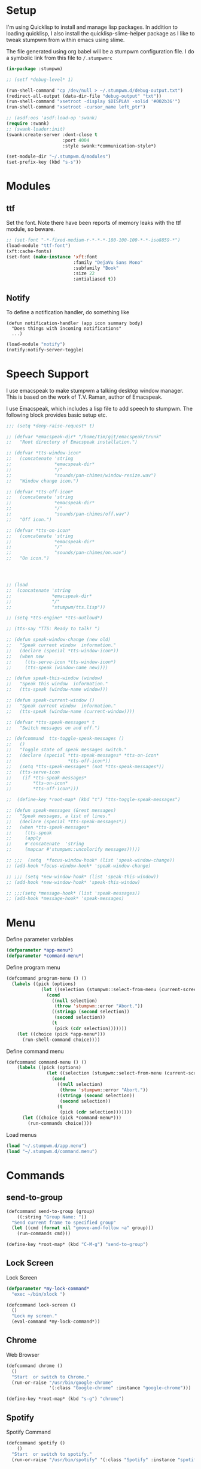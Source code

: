 #+PROPERTY: header-args :tangle yes

* Setup

I'm using Quicklisp to install and manage lisp packages. In addition to loading
quicklisp, I also install the quicklisp-slime-helper package as I like to tweak
stumpwm from within emacs using slime.

The file generated using org babel will be a stumpwm configuration file. I do a
symbolic link from this file to ~/.stumpwmrc~

#+BEGIN_SRC lisp
  (in-package :stumpwm)

  ;; (setf *debug-level* 1)

  (run-shell-command "cp /dev/null > ~/.stumpwm.d/debug-output.txt")
  (redirect-all-output (data-dir-file "debug-output" "txt"))
  (run-shell-command "xsetroot -display $DISPLAY -solid '#002b36'")
  (run-shell-command "xsetroot -cursor_name left_ptr")

  ;; (asdf:oos 'asdf:load-op 'swank)
  (require :swank)
  ;; (swank-loader:init)
  (swank:create-server :dont-close t
                       :port 4004
                       :style swank:*communication-style*)

  (set-module-dir "~/.stumpwm.d/modules")
  (set-prefix-key (kbd "s-s"))

#+END_SRC

* Modules
** ttf

Set the font. Note there have been reports of memory leaks with the ttf module,
so beware. 

#+BEGIN_SRC lisp
  ;; (set-font "-*-fixed-medium-r-*-*-*-180-100-100-*-*-iso8859-*")
  (load-module "ttf-font")
  (xft:cache-fonts)
  (set-font (make-instance 'xft:font
                           :family "DejaVu Sans Mono"
                           :subfamily "Book"
                           :size 22
                           :antialiased t))
#+END_SRC

** Notify

To define a notification handler, do something like

#+begin_example
  (defun notification-handler (app icon summary body)
    "Does things with incoming notifications"
    ...)
#+end_example

#+begin_src lisp
  (load-module "notify")
  (notify:notify-server-toggle)
#+end_src

* Speech Support

I use emacspeak to make stumpwm a talking desktop window manager. This is based
on the work of T.V. Raman, author of Emacspeak. 


I use Emacspeak, which includes a lisp file to add speech to stumpwm. The
following block provides basic setup etc. 

#+BEGIN_SRC lisp
  ;;; (setq *deny-raise-request* t)

  ;; (defvar *emacspeak-dir* "/home/tim/git/emacspeak/trunk"
  ;;   "Root directory of Emacspeak installation.")

  ;; (defvar *tts-window-icon*
  ;;   (concatenate 'string
  ;;                *emacspeak-dir*
  ;;                "/"
  ;;                "sounds/pan-chimes/window-resize.wav")
  ;;   "Window change icon.")

  ;; (defvar *tts-off-icon*
  ;;   (concatenate 'string
  ;;                *emacspeak-dir*
  ;;                "/"
  ;;                "sounds/pan-chimes/off.wav")
  ;;   "Off icon.")

  ;; (defvar *tts-on-icon*
  ;;   (concatenate 'string
  ;;                *emacspeak-dir*
  ;;                "/"
  ;;                "sounds/pan-chimes/on.wav")
  ;;   "On icon.")




  ;; (load
  ;;  (concatenate 'string
  ;;               *emacspeak-dir*
  ;;               "/"
  ;;               "stumpwm/tts.lisp"))

  ;; (setq *tts-engine* *tts-outloud*)

  ;; (tts-say "TTS: Ready to talk! ")

  ;; (defun speak-window-change (new old)
  ;;   "Speak current window  information."
  ;;   (declare (special *tts-window-icon*))
  ;;   (when new
  ;;     (tts-serve-icon *tts-window-icon*)
  ;;     (tts-speak (window-name new))))

  ;; (defun speak-this-window (window)
  ;;   "Speak this window  information."
  ;;   (tts-speak (window-name window)))

  ;; (defun speak-current-window ()
  ;;   "Speak current window  information."
  ;;   (tts-speak (window-name (current-window))))

  ;; (defvar *tts-speak-messages* t
  ;;   "Switch messages on and off.")

  ;; (defcommand  tts-toggle-speak-messages ()
  ;;   ()
  ;;   "Toggle state of speak messages switch."
  ;;   (declare (special *tts-speak-messages* *tts-on-icon*
  ;;                     *tts-off-icon*))
  ;;   (setq *tts-speak-messages* (not *tts-speak-messages*))
  ;;   (tts-serve-icon
  ;;    (if *tts-speak-messages*
  ;;        *tts-on-icon*
  ;;        *tts-off-icon*)))

  ;;  (define-key *root-map* (kbd "t") "tts-toggle-speak-messages")

  ;; (defun speak-messages (&rest messages)
  ;;   "Speak messages, a list of lines."
  ;;   (declare (special *tts-speak-messages*))
  ;;   (when *tts-speak-messages*
  ;;     (tts-speak
  ;;     (apply
  ;;     #'concatenate  'string
  ;;     (mapcar #'stumpwm::uncolorify messages)))))

  ;; ;;;  (setq  *focus-window-hook* (list 'speak-window-change))
  ;; (add-hook *focus-window-hook* 'speak-window-change)

  ;; ;;; (setq *new-window-hook* (list 'speak-this-window))
  ;; (add-hook *new-window-hook* 'speak-this-window)

  ;; ;;;(setq *message-hook* (list 'speak-messages))
  ;; (add-hook *message-hook* 'speak-messages)

#+END_SRC

* Menu

Define parameter variables

#+begin_src lisp
  (defparameter *app-menu*)
  (defparameter *command-menu*)
#+end_src

Define program menu

#+begin_src lisp
  (defcommand program-menu () ()
    (labels ((pick (options)
               (let ((selection (stumpwm::select-from-menu (current-screen) options "")))
                 (cond
                   ((null selection)
                    (throw 'stumpwm::error "Abort."))
                   ((stringp (second selection))
                    (second selection))
                   (t
                    (pick (cdr selection)))))))
      (let ((choice (pick *app-menu*)))
        (run-shell-command choice))))
#+end_src

Define command menu

#+begin_src lisp
  (defcommand command-menu () ()
      (labels ((pick (options)
                 (let ((selection (stumpwm::select-from-menu (current-screen) options "")))
                   (cond
                     ((null selection)
                      (throw 'stumpwm::error "Abort."))
                     ((stringp (second selection))
                      (second selection))
                     (t
                      (pick (cdr selection)))))))
        (let ((choice (pick *command-menu*)))
          (run-commands choice))))
#+end_src

Load menus

#+begin_src lisp
  (load "~/.stumpwm.d/app.menu")
  (load "~/.stumpwm.d/command.menu")
#+end_src

* Commands
** send-to-group

#+begin_src lisp
  (defcommand send-to-group (group)
      ((:string "Group Name: "))
    "Send current frame to specified group"
    (let ((cmd (format nil "gmove-and-follow ~a" group)))
      (run-commands cmd)))

  (define-key *root-map* (kbd "C-M-g") "send-to-group")
#+end_src

** Lock Screen

Lock Screen 

#+BEGIN_SRC lisp
  (defparameter *my-lock-command*
    "exec ~/bin/xlock ")

  (defcommand lock-screen ()
    ()
    "Lock my screen."
    (eval-command *my-lock-command*))

#+END_SRC

** Chrome

Web Browser

#+BEGIN_SRC lisp
  (defcommand chrome ()
    ()
    "Start  or switch to Chrome."
    (run-or-raise "/usr/bin/google-chrome"
                  '(:class "Google-chrome" :instance "google-chrome")))

  (define-key *root-map* (kbd "s-g") "chrome")
#+END_SRC

** Spotify

Spotify Command

#+begin_src lisp
  (defcommand spotify ()
      ()
    "Start  or switch to spotify."
    (run-or-raise "/usr/bin/spotify" '(:class "Spotify" :instance "spotify")))

#+end_src

** gPodder

gPodder

#+begin_src lisp
  (defcommand gpodder ()
      ()
    "Start gPodder"
    (run-or-raise "/usr/bin/gpodder" '(:class "Gpodder" :instance "gpodder")))
#+end_src

** Rhythmbox

Rhythmbox

#+begin_src lisp
  (defcommand rhythmbox ()
      ()
    "Start Rhythmbox"
    (run-or-raise "/usr/bin/rhythmbox" '(:class "Rhythmbox" :instance "rhythmbox")))
#+end_src

** Volume Control

Volume Control

#+begin_src lisp
  (defcommand pavuctl ()
      ()
    "Start PA volume control"
    (run-or-raise "/usr/bin/pavucontrol"
                  '(:class "Pavucontrol" :instance "pavucontrol"
                    :title "Pulse Audio Volumes")))
#+end_src

** htop

htop command

#+begin_src lisp
  (defcommand htop ()
    ()
    "Run htop inside an exterm"
    (run-or-raise "/usr/bin/xterm -e htop"
                  '(:class "Xterm" :instance "xterm" :title "Htop")))
#+end_src

** xload

xload

#+begin_src lisp
(defcommand xload ()
()
"Run xload"
(run-or-raise "/usr/bin/xload" '(:class "XLoad" :instance "xload" :title "xload")))
#+end_src

** Mail

Mail

#+begin_src lisp :tangle no
  (defcommand my-mail ()
      ()
    "Open mail client"
    (run-or-raise "emacsclient -e '(mu4e)'"
                  '(:title "...mu4e-main*") nil t))
#+end_src

** Dump Desktop

Dump the desktop for later restore

#+begin_src lisp
  (defcommand save-desktop ()
      ()
    "Save the current desktop to file"
    (dump-desktop-to-file "~/.stumpwm.d/desktop.dump"))

  (define-key *root-map* (kbd "s-d") "save-desktop")

  (defcommand restore-my-desktop ()
      ()
    "Restore frame & window config from file"
    (restore-from-file "~/.stumpwm.d/desktop.dump"))
#+end_src

** Safe quit

Safe quit command so that I can bind a key to quit the WM safely i.e. with all
windows closed. 

#+BEGIN_SRC lisp
  (defun count-windows ()
    (let ((win-count 0))
      (dolist (group (screen-groups (current-screen)))
            (setq win-count (+ (length (group-windows group)) win-count)))
      win-count))

  (defcommand safe-quit ()
    ()
    "A (slightly) safer quit command"
    (let ((win-count (count-windows)))
        (if (= 0 win-count)
            (run-commands "quit")
            (message (format nil "You have ~d ~a open"
                             win-count (if (= win-count 1)
                                           "window"
                                           "windows"))))))

  (define-key *top-map* (kbd "s-q") "safe-quit")
#+END_SRC

** Stumpish

Stumpish support commands. 

#+BEGIN_SRC lisp
  ;; these commands are mainly intended to be called by external
  ;; commands through the use of stumpish
  (defcommand stumpwm-input (prompt) ((:string "prompt: "))
    "prompts the user for one line of input."
    (read-one-line (current-screen) prompt))

  (defcommand stumpwm-password (prompt) ((:string "prompt: "))
    "prompts the user for a password."
    (read-one-line (current-screen) prompt :password t))

#+END_SRC

* Look & Feel
** Timeout

Set timeout. I like a longer timeout to give me a chance to see it

#+begin_src lisp
  (setf *timeout-wait* 15)
#+end_src

** Colours

Set some window colours

#+BEGIN_SRC lisp
  (set-fg-color "#ffff00")
  (set-bg-color "#21252b")
  (set-border-color "#7ff00f")
  (set-win-bg-color "#21252b")
  (set-focus-color "#61afef")
  (set-unfocus-color "#21252b")

#+END_SRC

** Decoration 

Set some window decoration stuff

#+BEGIN_SRC lisp
  (setf *maxsize-border-width* 3)
  (setf *transient-border-width* 1)
  (setf *normal-border-width* 2)
  (set-msg-border-width 1)
  (setf *window-border-style* :thin)

  (setf *message-window-padding* 14)

#+END_SRC

** Mouse

Set mouse focus

#+begin_src lisp
  (setf *mouse-focus-policy* :click) ;; :click, :ignore, :sloppy
#+end_src

** Window Gravity

Set window gravity 

#+BEGIN_SRC lisp
  (setf *message-window-gravity* :center)
  (setf *input-window-gravity*   :center)
  (set-maxsize-gravity :center)
  (set-transient-gravity :top)
#+END_SRC

** Modeline

Set the mode-line 

#+BEGIN_SRC lisp
  (setf *mode-line-background-color* "#002b36")
  (setf *mode-line-foreground-color* "#859900")
  (setf *mode-line-border-color* "#28394c")

  (setf *mode-line-position* :top)

  (toggle-mode-line (current-screen) (current-head))

#+END_SRC

* Groups

Define some groups as virtual desktops. First, get rid of any existing placement
rules.

#+begin_src lisp
  (clear-window-placement-rules)
#+end_src

** Web

#+begin_src lisp
  (run-commands "gnewbg Web")

  (define-frame-preference "Web"
    (0 t t :class "Google-chrome" :instance "google-chrome" :role "browser"))
#+end_src

** Project

#+begin_src lisp
  (run-commands "gnewbg Project")
#+end_src

** Social

#+begin_src lisp
  (run-commands "gnewbg Social")

  (define-frame-preference "Social"
    (0 t nil :class "TelegramDesktop" :instance "Telegram" :title "Telegram")
    (1 t nil :class "Slack" :instance "slack" :role "browser-window"))
#+end_src

** Entertainment 

#+begin_src lisp
  (run-commands "gnewbg Entertainment")

  (define-frame-preference "Entertainment"
    (0 t t :class "Spotify" :instance "spotify")
    (1 t t :class "Gpodder")
    (2 t t :class "Rhythmbox"))
#+end_src

** System

#+begin_src lisp
  (run-commands "gnewbg System")

  (define-frame-preference "System"
    (0 t t :class "Pavucontrol")
    (1 t t :title "htop")
    (2 t t :class "XLoad" :instance "xload"))
#+end_src

* Key Bindings

#+BEGIN_SRC lisp
  (define-key *top-map* (kbd "s-Up") "gprev")
  (define-key *top-map* (kbd "s-Down") "gnext")
  (define-key *top-map* (kbd "s-Left") "pull-hidden-previous")
  (define-key *top-map* (kbd "s-Right") "pull-hidden-next")
  (define-key *top-map* (kbd "s-|") "hsplit")
  (define-key *top-map* (kbd "s--") "vsplit")

  ;;(define-key *root-map* (kbd "D") "lock-screen")
  (define-key *root-map* (kbd ".") "program-menu")
  (define-key *root-map* (kbd ",") "command-menu")

  ;; (define-key *root-map* (kbd "s-n") "notify-server-toggle")
  ;; (define-key *top-map* (kbd "s-r") "raise-urgent")
  ;; (define-key *top-map* (kbd "XF86AudioLowerVolume") "amixer-Front-1-")
  ;; (define-key *top-map* (kbd "XF86AudioRaiseVolume") "amixer-Front-1+")
  ;; (define-key *top-map* (kbd "XF86AudioMute") "amixer-Master-toggle pulse")

#+END_SRC

* Startup
  
#+begin_src lisp
    (restore-my-desktop)
#+end_src

